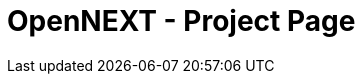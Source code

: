 = OpenNEXT - Project Page
:description: Test project's landing page
:keywords: landing_page,project

